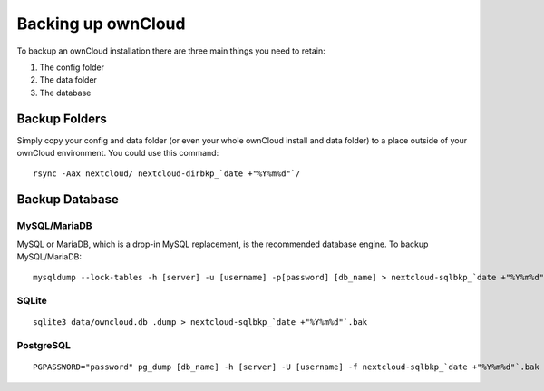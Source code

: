 ===================
Backing up ownCloud
===================

To backup an ownCloud installation there are three main things you need to retain:

#. The config folder
#. The data folder
#. The database

Backup Folders
--------------

Simply copy your config and data folder (or even your whole ownCloud install and data folder) to a place outside of
your ownCloud environment. You could use this command::

    rsync -Aax nextcloud/ nextcloud-dirbkp_`date +"%Y%m%d"`/

Backup Database
---------------

MySQL/MariaDB
^^^^^^^^^^^^^

MySQL or MariaDB, which is a drop-in MySQL replacement, is the recommended 
database engine. To backup MySQL/MariaDB::

    mysqldump --lock-tables -h [server] -u [username] -p[password] [db_name] > nextcloud-sqlbkp_`date +"%Y%m%d"`.bak

SQLite
^^^^^^
::

    sqlite3 data/owncloud.db .dump > nextcloud-sqlbkp_`date +"%Y%m%d"`.bak

PostgreSQL
^^^^^^^^^^
::

    PGPASSWORD="password" pg_dump [db_name] -h [server] -U [username] -f nextcloud-sqlbkp_`date +"%Y%m%d"`.bak

